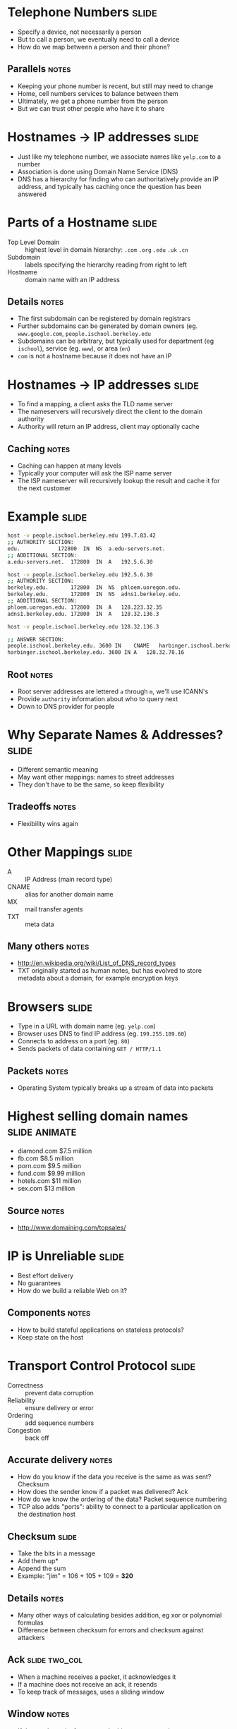 * Telephone Numbers :slide:
  + Specify a device, not necessarily a person
  + But to call a person, we eventually need to call a device
  + How do we map between a person and their phone?
** Parallels :notes:
   + Keeping your phone number is recent, but still may need to change
   + Home, cell numbers services to balance between them
   + Ultimately, we get a phone number from the person
   + But we can trust other people who have it to share

* Hostnames -> IP addresses :slide:
  + Just like my telephone number, we associate names like =yelp.com= to a
    number
  + Association is done using Domain Name Service (DNS)
  + DNS has a hierarchy for finding who can authoritatively provide an IP
    address, and typically has caching once the question has been answered

* Parts of a Hostname :slide:
  + Top Level Domain :: highest level in domain hierarchy: =.com= =.org=
    =.edu= =.uk= =.cn=
  + Subdomain :: labels specifying the hierarchy reading from right to left
  + Hostname :: domain name with an IP address
** Details :notes:
   + The first subdomain can be registered by domain registrars
   + Further subdomains can be generated by domain owners (eg.
     =www.google.com=, =people.ischool.berkeley.edu=
   + Subdomains can be arbitrary, but typically used for department (eg =ischool=), service (eg. =www=), or area (=en=)
   + =com= is not a hostname because it does not have an IP

* Hostnames -> IP addresses :slide:
  + To find a mapping, a client asks the TLD name server
  + The nameservers will recursively direct the client to the domain authority
  + Authority will return an IP address, client may optionally cache
[[file:img/dns-recursive.png]]
** Caching :notes:
   + Caching can happen at many levels
   + Typically your computer will ask the ISP name server
   + The ISP nameserver will recursively lookup the result and cache it for the
     next customer

* Example :slide:
#+begin_src bash
host -v people.ischool.berkeley.edu 199.7.83.42
;; AUTHORITY SECTION:
edu.			172800	IN	NS	a.edu-servers.net.
;; ADDITIONAL SECTION:
a.edu-servers.net.	172800	IN	A	192.5.6.30

host -v people.ischool.berkeley.edu 192.5.6.30
;; AUTHORITY SECTION:
berkeley.edu.		172800	IN	NS	phloem.uoregon.edu.
berkeley.edu.		172800	IN	NS	adns1.berkeley.edu.
;; ADDITIONAL SECTION:
phloem.uoregon.edu.	172800	IN	A	128.223.32.35
adns1.berkeley.edu.	172800	IN	A	128.32.136.3

host -v people.ischool.berkeley.edu 128.32.136.3

;; ANSWER SECTION:
people.ischool.berkeley.edu. 3600 IN	CNAME	harbinger.ischool.berkeley.edu.
harbinger.ischool.berkeley.edu.	3600 IN	A	128.32.78.16
#+end_src
** Root :notes:
   + Root server addresses are lettered =a= through =m=, we'll use ICANN's
   + Provide =authority= information about who to query next
   + Down to DNS provider for people

* Why Separate Names & Addresses? :slide:
   + Different semantic meaning
   + May want other mappings: names to street addresses
   + They don't have to be the same, so keep flexibility
** Tradeoffs :notes:
   + Flexibility wins again

* Other Mappings :slide:
  + A :: IP Address (main record type)
  + CNAME :: alias for another domain name
  + MX :: mail transfer agents
  + TXT :: meta data
** Many others :notes:
   + http://en.wikipedia.org/wiki/List_of_DNS_record_types
   + TXT originally started as human notes, but has evolved to store metadata
     about a domain, for example encryption keys

* Browsers :slide:
  + Type in a URL with domain name (eg. =yelp.com=)
  + Browser uses DNS to find IP address (eg. =199.255.189.60=)
  + Connects to address on a port (eg. =80=)
  + Sends packets of data containing =GET / HTTP/1.1=
** Packets :notes:
   + Operating System typically breaks up a stream of data into packets

* Highest selling domain names :slide:animate:
  + diamond.com $7.5 million
  + fb.com $8.5 million
  + porn.com $9.5 million
  + fund.com $9.99 million
  + hotels.com $11 million
  + sex.com $13 million
** Source :notes:
   + http://www.domaining.com/topsales/

* IP is Unreliable :slide:
  + Best effort delivery
  + No guarantees
  + How do we build a reliable Web on it?
** Components :notes:
   + How to build stateful applications on stateless protocols?
   + Keep state on the host

* Transport Control Protocol :slide:
  + Correctness :: prevent data corruption
  + Reliability :: ensure delivery or error
  + Ordering :: add sequence numbers
  + Congestion :: back off
** Accurate delivery :notes:
   + How do you know if the data you receive is the same as was sent? Checksum
   + How does the sender know if a packet was delivered? Ack
   + How do we know the ordering of the data? Packet sequence numbering
   + TCP also adds "ports": ability to connect to a particular application on
     the destination host

** Checksum :slide:
   + Take the bits in a message
   + Add them up*
   + Append the sum
   + Example: "jim" = 106 + 105 + 109 = *320*
** Details :notes:
   + Many other ways of calculating besides addition, eg xor or polynomial
     formulas
   + Difference between checksum for errors and checksum against attackers

** Ack :slide:two_col:
   + When a machine receives a packet, it acknowledges it
   + If a machine does not receive an ack, it resends
   + To keep track of messages, uses a sliding window
[[file:img/tcp-window.png]]
** Window :notes:
   + If the sender waits for every ack, things get pretty slow
   + So instead we keep sending up to a certain point, but then if we don't hear
     anything for a while we stop and wait for ack
   + Like a good phone conversation

** Sequence Numbers :slide:two_col:
[[file:img/ip-communication.png]]
   + If we can resend, or packets can take different routes, they can be
     delivered in a different order
   + How do we know the right order?
   + Agree on a starting number, send numbered packets
   + Client will keep track of packets received, deliver data in order to app
** Tricks :notes:
   + We can also use this as an optimization for acks: Send ack for *all*
     packets < current one
   + Agreement = "TCP Handshake"

** Three-way Handshake :slide:
   + SYN :: Synchronize using a random starting number
   + SYN-ACK :: Acknowledge syn packet with an ack number and its own random
     starting number
   + ACK :: Acknowledge the SYN-ACK packet
** Timeline :notes:
   + Client sends request
   + Server responds
   + Client responds

** Congestion :slide:
   + Why are packets delayed?
   + Often, it is because the system is overwhelmed
   + So back off! If it is still overwhelmed, back off more!
** Exponential :notes:
   + Wait 1 second, 2 seconds, 4, 8, 16...
   + Randomize wait, so not everyone tries again at the same time
   + Then ramp up again: larger packets, bigger window

* Telnet :slide:
  + TCP/IP and DNS client
  + Connects to a host at lower level
  + Up to you to communicate with HTTP or any other protocol
  + Does TCP/IP know about domains or hostnames?
** No! :notes:
   + That's why we must send =Host= header in HTTP

* Flexibility :slide:two_col:
  + TCP/IP most commonly used, but not the only ones!
  + Realtime protocols (voice, video) may value timeliness over correctness
[[file:img/protocols.png]]

* Composability! :slide:
  + Internet is a network of networks
  + IP used to send packets between two addresses
  + DNS maps names to addresses
  + TCP ensures reliable communication
  + Web built on Internet technology
** Notes :notes:
   + Each component evolved, and we're not stuck with any one particular
     technology
   + But all parts must be working correctly for users to get a great experience


#+STYLE: <link rel="stylesheet" type="text/css" href="production/common.css" />
#+STYLE: <link rel="stylesheet" type="text/css" href="production/screen.css" media="screen" />
#+STYLE: <link rel="stylesheet" type="text/css" href="production/projection.css" media="projection" />
#+STYLE: <link rel="stylesheet" type="text/css" href="production/color-blue.css" media="projection" />
#+STYLE: <link rel="stylesheet" type="text/css" href="production/presenter.css" media="presenter" />
#+STYLE: <link href='http://fonts.googleapis.com/css?family=Lobster+Two:700|Yanone+Kaffeesatz:700|Open+Sans' rel='stylesheet' type='text/css'>

#+BEGIN_HTML
<script type="text/javascript" src="production/org-html-slideshow.js"></script>
#+END_HTML

# Local Variables:
# org-export-html-style-include-default: nil
# org-export-html-style-include-scripts: nil
# buffer-file-coding-system: utf-8-unix
# End:
